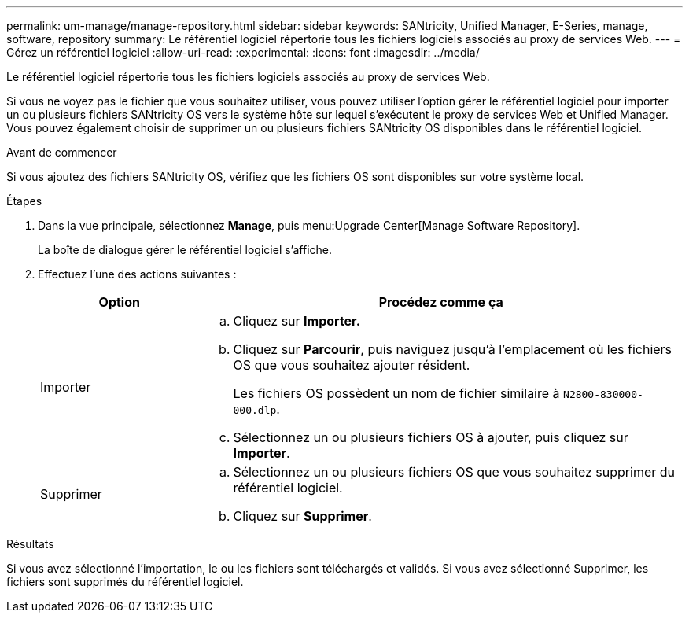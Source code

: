 ---
permalink: um-manage/manage-repository.html 
sidebar: sidebar 
keywords: SANtricity, Unified Manager, E-Series, manage, software, repository 
summary: Le référentiel logiciel répertorie tous les fichiers logiciels associés au proxy de services Web. 
---
= Gérez un référentiel logiciel
:allow-uri-read: 
:experimental: 
:icons: font
:imagesdir: ../media/


[role="lead"]
Le référentiel logiciel répertorie tous les fichiers logiciels associés au proxy de services Web.

Si vous ne voyez pas le fichier que vous souhaitez utiliser, vous pouvez utiliser l'option gérer le référentiel logiciel pour importer un ou plusieurs fichiers SANtricity OS vers le système hôte sur lequel s'exécutent le proxy de services Web et Unified Manager. Vous pouvez également choisir de supprimer un ou plusieurs fichiers SANtricity OS disponibles dans le référentiel logiciel.

.Avant de commencer
Si vous ajoutez des fichiers SANtricity OS, vérifiez que les fichiers OS sont disponibles sur votre système local.

.Étapes
. Dans la vue principale, sélectionnez *Manage*, puis menu:Upgrade Center[Manage Software Repository].
+
La boîte de dialogue gérer le référentiel logiciel s'affiche.

. Effectuez l'une des actions suivantes :
+
[cols="25h,~"]
|===
| Option | Procédez comme ça 


 a| 
Importer
 a| 
.. Cliquez sur *Importer.*
.. Cliquez sur *Parcourir*, puis naviguez jusqu'à l'emplacement où les fichiers OS que vous souhaitez ajouter résident.
+
Les fichiers OS possèdent un nom de fichier similaire à `N2800-830000-000.dlp`.

.. Sélectionnez un ou plusieurs fichiers OS à ajouter, puis cliquez sur *Importer*.




 a| 
Supprimer
 a| 
.. Sélectionnez un ou plusieurs fichiers OS que vous souhaitez supprimer du référentiel logiciel.
.. Cliquez sur *Supprimer*.


|===


.Résultats
Si vous avez sélectionné l'importation, le ou les fichiers sont téléchargés et validés. Si vous avez sélectionné Supprimer, les fichiers sont supprimés du référentiel logiciel.
